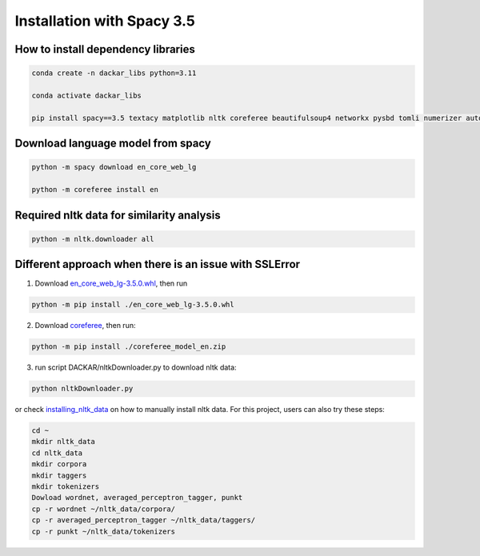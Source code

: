 ===========================
Installation with Spacy 3.5
===========================

How to install dependency libraries
------------------------------------

.. code-block:: bash

  conda create -n dackar_libs python=3.11

  conda activate dackar_libs

  pip install spacy==3.5 textacy matplotlib nltk coreferee beautifulsoup4 networkx pysbd tomli numerizer autocorrect pywsd openpyxl quantulum3[classifier] numpy scikit-learn pyspellchecker contextualSpellCheck pandas

..  conda install -c conda-forge pandas
.. scikit-learn 1.2.2 is required for quantulum3

Download language model from spacy
----------------------------------

.. code-block:: bash

  python -m spacy download en_core_web_lg

  python -m coreferee install en


Required nltk data for similarity analysis
------------------------------------------

.. code-block:: bash

  python -m nltk.downloader all


Different approach when there is an issue with SSLError
-------------------------------------------------------

1. Download en_core_web_lg-3.5.0.whl_, then run

.. code-block:: bash

  python -m pip install ./en_core_web_lg-3.5.0.whl

2. Download coreferee_, then run:

.. code-block:: bash

  python -m pip install ./coreferee_model_en.zip

3. run script DACKAR/nltkDownloader.py to download nltk data:

.. code-block:: bash

  python nltkDownloader.py

or check installing_nltk_data_ on how to manually install nltk data.
For this project, users can also try these steps:

.. code-block:: bash

  cd ~
  mkdir nltk_data
  cd nltk_data
  mkdir corpora
  mkdir taggers
  mkdir tokenizers
  Dowload wordnet, averaged_perceptron_tagger, punkt
  cp -r wordnet ~/nltk_data/corpora/
  cp -r averaged_perceptron_tagger ~/nltk_data/taggers/
  cp -r punkt ~/nltk_data/tokenizers

.. _en_core_web_lg-3.5.0.whl: https://github.com/explosion/spacy-models/releases/download/en_core_web_lg-3.5.0/en_core_web_lg-3.5.0-py3-none-any.whl
.. _coreferee: https://github.com/richardpaulhudson/coreferee/tree/master/models/coreferee_model_en.zip
.. _installing_nltk_data: https://www.nltk.org/data.html



